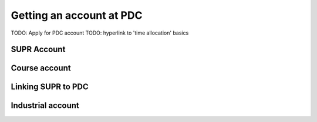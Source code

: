 .. index:: Getting an account at PDC
.. _get_account:

Getting an account at PDC
=========================

TODO: Apply for PDC account
TODO: hyperlink to 'time allocation' basics


SUPR Account
############

Course account
##############

Linking SUPR to PDC
###################

Industrial account
##################

